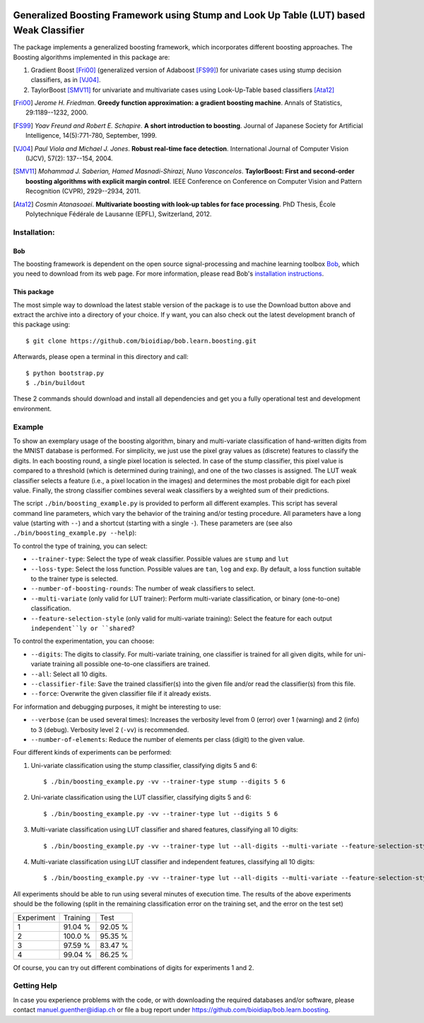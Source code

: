 .. vim: set fileencoding=utf-8 :
.. Manuel Guenther <manuel.guenther@idiap.ch>
.. Thu Sep  4 10:53:22 CEST 2014

.. image:: https://travis-ci.org/bioidiap/bob.learn.boosting.svg?branch=master
   :target: https://travis-ci.org/bioidiap/bob.learn.boosting
.. image:: http://img.shields.io/badge/docs-latest-orange.png
   :target: https://www.idiap.ch/software/bob/docs/latest/bioidiap/bob.learn.boosting/master/index.html
.. image:: https://coveralls.io/repos/bioidiap/bob.learn.boosting/badge.png
   :target: https://coveralls.io/r/bioidiap/bob.learn.boosting
.. image:: http://img.shields.io/github/tag/bioidiap/bob.learn.boosting.png
   :target: https://github.com/bioidiap/bob.learn.boosting
.. image:: http://img.shields.io/pypi/v/bob.learn.boosting.png
   :target: https://pypi.python.org/pypi/bob.learn.boosting
.. image:: http://img.shields.io/pypi/dm/bob.learn.boosting.png
   :target: https://pypi.python.org/pypi/bob.learn.boosting

==========================================================================================
 Generalized Boosting Framework using Stump and Look Up Table (LUT) based Weak Classifier
==========================================================================================

The package implements a generalized boosting framework, which incorporates different boosting approaches.
The Boosting algorithms implemented in this package are:

1) Gradient Boost [Fri00]_ (generalized version of Adaboost [FS99]_) for univariate cases using stump decision classifiers, as in [VJ04]_.
2) TaylorBoost [SMV11]_ for univariate and multivariate cases using Look-Up-Table based classifiers [Ata12]_

.. [Fri00]      *Jerome H. Friedman*. **Greedy function approximation: a gradient boosting machine**. Annals of Statistics, 29:1189--1232, 2000.
.. [FS99]       *Yoav Freund and Robert E. Schapire*. **A short introduction to boosting**. Journal of Japanese Society for Artificial Intelligence, 14(5):771-780, September, 1999.

.. [VJ04]       *Paul Viola and Michael J. Jones*. **Robust real-time face detection**. International Journal of Computer Vision (IJCV), 57(2): 137--154, 2004.
.. [SMV11]      *Mohammad J. Saberian, Hamed Masnadi-Shirazi, Nuno Vasconcelos*. **TaylorBoost: First and second-order boosting algorithms with explicit margin control**. IEEE Conference on Conference on Computer Vision and Pattern Recognition (CVPR), 2929--2934, 2011.
.. [Ata12]      *Cosmin Atanasoaei*. **Multivariate boosting with look-up tables for face processing**. PhD Thesis, École Polytechnique Fédérale de Lausanne (EPFL), Switzerland, 2012.

Installation:
-------------

Bob
...

The boosting framework is dependent on the open source signal-processing and machine learning toolbox Bob_, which you need to download from its web page.
For more information, please read Bob's `installation instructions <https://github.com/idiap/bob/wiki/Packages>`_.

This package
............
The most simple way to download the latest stable version of the package is to use the Download button above and extract the archive into a directory of your choice.
If y want, you can also check out the latest development branch of this package using::

  $ git clone https://github.com/bioidiap/bob.learn.boosting.git

Afterwards, please open a terminal in this directory and call::

  $ python bootstrap.py
  $ ./bin/buildout

These 2 commands should download and install all dependencies and get you a fully operational test and development environment.


Example
-------

To show an exemplary usage of the boosting algorithm, binary and multi-variate classification of hand-written digits from the MNIST database is performed.
For simplicity, we just use the pixel gray values as (discrete) features to classify the digits.
In each boosting round, a single pixel location is selected.
In case of the stump classifier, this pixel value is compared to a threshold (which is determined during training), and one of the two classes is assigned.
The LUT weak classifier selects a feature (i.e., a pixel location in the images) and determines the most probable digit for each pixel value.
Finally, the strong classifier combines several weak classifiers by a weighted sum of their predictions.

The script ``./bin/boosting_example.py`` is provided to perform all different examples.
This script has several command line parameters, which vary the behavior of the training and/or testing procedure.
All parameters have a long value (starting with ``--``) and a shortcut (starting with a single ``-``).
These parameters are (see also ``./bin/boosting_example.py --help``):

To control the type of training, you can select:

* ``--trainer-type``: Select the type of weak classifier. Possible values are ``stump`` and ``lut``
* ``--loss-type``: Select the loss function. Possible values are ``tan``, ``log`` and ``exp``. By default, a loss function suitable to the trainer type is selected.
* ``--number-of-boosting-rounds``: The number of weak classifiers to select.
* ``--multi-variate`` (only valid for LUT trainer): Perform multi-variate classification, or binary (one-to-one) classification.
* ``--feature-selection-style`` (only valid for multi-variate training): Select the feature for each output ``independent``ly or ``shared``?

To control the experimentation, you can choose:

* ``--digits``: The digits to classify. For multi-variate training, one classifier is trained for all given digits, while for uni-variate training all possible one-to-one classifiers are trained.
* ``--all``: Select all 10 digits.
* ``--classifier-file``: Save the trained classifier(s) into the given file and/or read the classifier(s) from this file.
* ``--force``: Overwrite the given classifier file if it already exists.

For information and debugging purposes, it might be interesting to use:

* ``--verbose`` (can be used several times): Increases the verbosity level from 0 (error) over 1 (warning) and 2 (info) to 3 (debug). Verbosity level 2 (``-vv``) is recommended.
* ``--number-of-elements``: Reduce the number of elements per class (digit) to the given value.

Four different kinds of experiments can be performed:

1. Uni-variate classification using the stump classifier, classifying digits 5 and 6::

    $ ./bin/boosting_example.py -vv --trainer-type stump --digits 5 6

2. Uni-variate classification using the LUT classifier, classifying digits 5 and 6::

    $ ./bin/boosting_example.py -vv --trainer-type lut --digits 5 6

3. Multi-variate classification using LUT classifier and shared features, classifying all 10 digits::

    $ ./bin/boosting_example.py -vv --trainer-type lut --all-digits --multi-variate --feature-selection-style shared

4. Multi-variate classification using LUT classifier and independent features, classifying all 10 digits::

    $ ./bin/boosting_example.py -vv --trainer-type lut --all-digits --multi-variate --feature-selection-style independent


.. note:
  During the execution of the experiments, the warning message "L-BFGS returned warning '2': ABNORMAL_TERMINATION_IN_LNSRCH" might appear.
  This warning message is normal and does not influence the results much.

.. note:
  For experiment 1, the training terminates after 75 of 100 rounds since the computed weight for the weak classifier of that round is vanishing.
  Hence, performing more boosting rounds will not change the strong classifier any more.

All experiments should be able to run using several minutes of execution time.
The results of the above experiments should be the following (split in the remaining classification error on the training set, and the error on the test set)

+------------+----------+----------+
| Experiment | Training |   Test   |
+------------+----------+----------+
|   1        |  91.04 % |  92.05 % |
+------------+----------+----------+
|   2        |  100.0 % |  95.35 % |
+------------+----------+----------+
|   3        |  97.59 % |  83.47 % |
+------------+----------+----------+
|   4        |  99.04 % |  86.25 % |
+------------+----------+----------+

Of course, you can try out different combinations of digits for experiments 1 and 2.


Getting Help
------------

In case you experience problems with the code, or with downloading the required databases and/or software, please contact manuel.guenther@idiap.ch or file a bug report under https://github.com/bioidiap/bob.learn.boosting.

.. _bob: http://www.idiap.ch/software/bob
